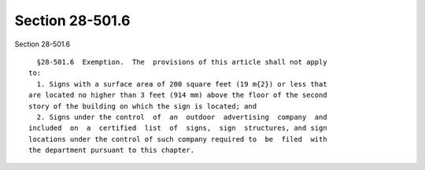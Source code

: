 Section 28-501.6
================

Section 28-501.6 ::    
        
     
        §28-501.6  Exemption.  The  provisions of this article shall not apply
      to:
        1. Signs with a surface area of 200 square feet (19 m{2}) or less that
      are located no higher than 3 feet (914 mm) above the floor of the second
      story of the building on which the sign is located; and
        2. Signs under the control  of  an  outdoor  advertising  company  and
      included  on  a  certified  list  of  signs,  sign  structures, and sign
      locations under the control of such company required to  be  filed  with
      the department pursuant to this chapter.
    
    
    
    
    
    
    